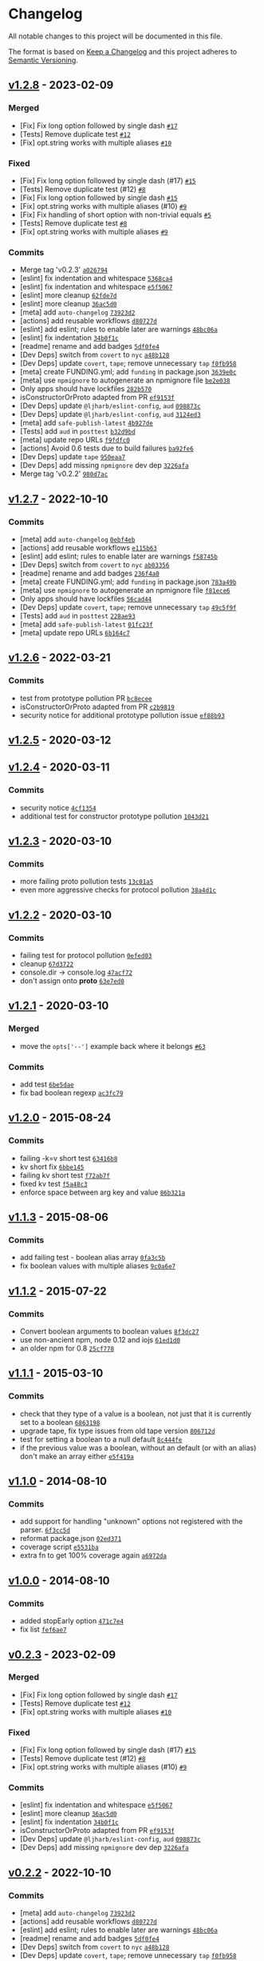 * Changelog
:PROPERTIES:
:CUSTOM_ID: changelog
:END:
All notable changes to this project will be documented in this file.

The format is based on [[https://keepachangelog.com/en/1.0.0/][Keep a
Changelog]] and this project adheres to
[[https://semver.org/spec/v2.0.0.html][Semantic Versioning]].

** [[https://github.com/minimistjs/minimist/compare/v1.2.7...v1.2.8][v1.2.8]] - 2023-02-09
:PROPERTIES:
:CUSTOM_ID: v1.2.8---2023-02-09
:END:
*** Merged
:PROPERTIES:
:CUSTOM_ID: merged
:END:
- [Fix] Fix long option followed by single dash
  [[https://github.com/minimistjs/minimist/pull/17][=#17=]]
- [Tests] Remove duplicate test
  [[https://github.com/minimistjs/minimist/pull/12][=#12=]]
- [Fix] opt.string works with multiple aliases
  [[https://github.com/minimistjs/minimist/pull/10][=#10=]]

*** Fixed
:PROPERTIES:
:CUSTOM_ID: fixed
:END:
- [Fix] Fix long option followed by single dash (#17)
  [[https://github.com/minimistjs/minimist/issues/15][=#15=]]
- [Tests] Remove duplicate test (#12)
  [[https://github.com/minimistjs/minimist/issues/8][=#8=]]
- [Fix] Fix long option followed by single dash
  [[https://github.com/minimistjs/minimist/issues/15][=#15=]]
- [Fix] opt.string works with multiple aliases (#10)
  [[https://github.com/minimistjs/minimist/issues/9][=#9=]]
- [Fix] Fix handling of short option with non-trivial equals
  [[https://github.com/minimistjs/minimist/issues/5][=#5=]]
- [Tests] Remove duplicate test
  [[https://github.com/minimistjs/minimist/issues/8][=#8=]]
- [Fix] opt.string works with multiple aliases
  [[https://github.com/minimistjs/minimist/issues/9][=#9=]]

*** Commits
:PROPERTIES:
:CUSTOM_ID: commits
:END:
- Merge tag 'v0.2.3'
  [[https://github.com/minimistjs/minimist/commit/a0267947c7870fc5847cf2d437fbe33f392767da][=a026794=]]
- [eslint] fix indentation and whitespace
  [[https://github.com/minimistjs/minimist/commit/5368ca4147e974138a54cc0dc4cea8f756546b70][=5368ca4=]]
- [eslint] fix indentation and whitespace
  [[https://github.com/minimistjs/minimist/commit/e5f5067259ceeaf0b098d14bec910f87e58708c7][=e5f5067=]]
- [eslint] more cleanup
  [[https://github.com/minimistjs/minimist/commit/62fde7d935f83417fb046741531a9e2346a36976][=62fde7d=]]
- [eslint] more cleanup
  [[https://github.com/minimistjs/minimist/commit/36ac5d0d95e4947d074e5737d94814034ca335d1][=36ac5d0=]]
- [meta] add =auto-changelog=
  [[https://github.com/minimistjs/minimist/commit/73923d223553fca08b1ba77e3fbc2a492862ae4c][=73923d2=]]
- [actions] add reusable workflows
  [[https://github.com/minimistjs/minimist/commit/d80727df77bfa9e631044d7f16368d8f09242c91][=d80727d=]]
- [eslint] add eslint; rules to enable later are warnings
  [[https://github.com/minimistjs/minimist/commit/48bc06a1b41f00e9cdf183db34f7a51ba70e98d4][=48bc06a=]]
- [eslint] fix indentation
  [[https://github.com/minimistjs/minimist/commit/34b0f1ccaa45183c3c4f06a91f9b405180a6f982][=34b0f1c=]]
- [readme] rename and add badges
  [[https://github.com/minimistjs/minimist/commit/5df0fe49211bd09a3636f8686a7cb3012c3e98f0][=5df0fe4=]]
- [Dev Deps] switch from =covert= to =nyc=
  [[https://github.com/minimistjs/minimist/commit/a48b128fdb8d427dfb20a15273f83e38d97bef07][=a48b128=]]
- [Dev Deps] update =covert=, =tape=; remove unnecessary =tap=
  [[https://github.com/minimistjs/minimist/commit/f0fb958e9a1fe980cdffc436a211b0bda58f621b][=f0fb958=]]
- [meta] create FUNDING.yml; add =funding= in package.json
  [[https://github.com/minimistjs/minimist/commit/3639e0c819359a366387e425ab6eabf4c78d3caa][=3639e0c=]]
- [meta] use =npmignore= to autogenerate an npmignore file
  [[https://github.com/minimistjs/minimist/commit/be2e038c342d8333b32f0fde67a0026b79c8150e][=be2e038=]]
- Only apps should have lockfiles
  [[https://github.com/minimistjs/minimist/commit/282b570e7489d01b03f2d6d3dabf79cd3e5f84cf][=282b570=]]
- isConstructorOrProto adapted from PR
  [[https://github.com/minimistjs/minimist/commit/ef9153fc52b6cea0744b2239921c5dcae4697f11][=ef9153f=]]
- [Dev Deps] update =@ljharb/eslint-config=, =aud=
  [[https://github.com/minimistjs/minimist/commit/098873c213cdb7c92e55ae1ef5aa1af3a8192a79][=098873c=]]
- [Dev Deps] update =@ljharb/eslint-config=, =aud=
  [[https://github.com/minimistjs/minimist/commit/3124ed3e46306301ebb3c834874ce0241555c2c4][=3124ed3=]]
- [meta] add =safe-publish-latest=
  [[https://github.com/minimistjs/minimist/commit/4b927de696d561c636b4f43bf49d4597cb36d6d6][=4b927de=]]
- [Tests] add =aud= in =posttest=
  [[https://github.com/minimistjs/minimist/commit/b32d9bd0ab340f4e9f8c3a97ff2a4424f25fab8c][=b32d9bd=]]
- [meta] update repo URLs
  [[https://github.com/minimistjs/minimist/commit/f9fdfc032c54884d9a9996a390c63cd0719bbe1a][=f9fdfc0=]]
- [actions] Avoid 0.6 tests due to build failures
  [[https://github.com/minimistjs/minimist/commit/ba92fe6ebbdc0431cca9a2ea8f27beb492f5e4ec][=ba92fe6=]]
- [Dev Deps] update =tape=
  [[https://github.com/minimistjs/minimist/commit/950eaa74f112e04d23e9c606c67472c46739b473][=950eaa7=]]
- [Dev Deps] add missing =npmignore= dev dep
  [[https://github.com/minimistjs/minimist/commit/3226afaf09e9d127ca369742437fe6e88f752d6b][=3226afa=]]
- Merge tag 'v0.2.2'
  [[https://github.com/minimistjs/minimist/commit/980d7ac61a0b4bd552711251ac107d506b23e41f][=980d7ac=]]

** [[https://github.com/minimistjs/minimist/compare/v1.2.6...v1.2.7][v1.2.7]] - 2022-10-10
:PROPERTIES:
:CUSTOM_ID: v1.2.7---2022-10-10
:END:
*** Commits
:PROPERTIES:
:CUSTOM_ID: commits-1
:END:
- [meta] add =auto-changelog=
  [[https://github.com/minimistjs/minimist/commit/0ebf4ebcd5f7787a5524d31a849ef41316b83c3c][=0ebf4eb=]]
- [actions] add reusable workflows
  [[https://github.com/minimistjs/minimist/commit/e115b63fa9d3909f33b00a2db647ff79068388de][=e115b63=]]
- [eslint] add eslint; rules to enable later are warnings
  [[https://github.com/minimistjs/minimist/commit/f58745b9bb84348e1be72af7dbba5840c7c13013][=f58745b=]]
- [Dev Deps] switch from =covert= to =nyc=
  [[https://github.com/minimistjs/minimist/commit/ab033567b9c8b31117cb026dc7f1e592ce455c65][=ab03356=]]
- [readme] rename and add badges
  [[https://github.com/minimistjs/minimist/commit/236f4a07e4ebe5ee44f1496ec6974991ab293ffd][=236f4a0=]]
- [meta] create FUNDING.yml; add =funding= in package.json
  [[https://github.com/minimistjs/minimist/commit/783a49bfd47e8335d3098a8cac75662cf71eb32a][=783a49b=]]
- [meta] use =npmignore= to autogenerate an npmignore file
  [[https://github.com/minimistjs/minimist/commit/f81ece6aaec2fa14e69ff4f1e0407a8c4e2635a2][=f81ece6=]]
- Only apps should have lockfiles
  [[https://github.com/minimistjs/minimist/commit/56cad44c7f879b9bb5ec18fcc349308024a89bfc][=56cad44=]]
- [Dev Deps] update =covert=, =tape=; remove unnecessary =tap=
  [[https://github.com/minimistjs/minimist/commit/49c5f9fb7e6a92db9eb340cc679de92fb3aacded][=49c5f9f=]]
- [Tests] add =aud= in =posttest=
  [[https://github.com/minimistjs/minimist/commit/228ae938f3cd9db9dfd8bd7458b076a7b2aef280][=228ae93=]]
- [meta] add =safe-publish-latest=
  [[https://github.com/minimistjs/minimist/commit/01fc23f5104f85c75059972e01dd33796ab529ff][=01fc23f=]]
- [meta] update repo URLs
  [[https://github.com/minimistjs/minimist/commit/6b164c7d68e0b6bf32f894699effdfb7c63041dd][=6b164c7=]]

** [[https://github.com/minimistjs/minimist/compare/v1.2.5...v1.2.6][v1.2.6]] - 2022-03-21
:PROPERTIES:
:CUSTOM_ID: v1.2.6---2022-03-21
:END:
*** Commits
:PROPERTIES:
:CUSTOM_ID: commits-2
:END:
- test from prototype pollution PR
  [[https://github.com/minimistjs/minimist/commit/bc8ecee43875261f4f17eb20b1243d3ed15e70eb][=bc8ecee=]]
- isConstructorOrProto adapted from PR
  [[https://github.com/minimistjs/minimist/commit/c2b981977fa834b223b408cfb860f933c9811e4d][=c2b9819=]]
- security notice for additional prototype pollution issue
  [[https://github.com/minimistjs/minimist/commit/ef88b9325f77b5ee643ccfc97e2ebda577e4c4e2][=ef88b93=]]

** [[https://github.com/minimistjs/minimist/compare/v1.2.4...v1.2.5][v1.2.5]] - 2020-03-12
:PROPERTIES:
:CUSTOM_ID: v1.2.5---2020-03-12
:END:
** [[https://github.com/minimistjs/minimist/compare/v1.2.3...v1.2.4][v1.2.4]] - 2020-03-11
:PROPERTIES:
:CUSTOM_ID: v1.2.4---2020-03-11
:END:
*** Commits
:PROPERTIES:
:CUSTOM_ID: commits-3
:END:
- security notice
  [[https://github.com/minimistjs/minimist/commit/4cf1354839cb972e38496d35e12f806eea92c11f][=4cf1354=]]
- additional test for constructor prototype pollution
  [[https://github.com/minimistjs/minimist/commit/1043d212c3caaf871966e710f52cfdf02f9eea4b][=1043d21=]]

** [[https://github.com/minimistjs/minimist/compare/v1.2.2...v1.2.3][v1.2.3]] - 2020-03-10
:PROPERTIES:
:CUSTOM_ID: v1.2.3---2020-03-10
:END:
*** Commits
:PROPERTIES:
:CUSTOM_ID: commits-4
:END:
- more failing proto pollution tests
  [[https://github.com/minimistjs/minimist/commit/13c01a5327736903704984b7f65616b8476850cc][=13c01a5=]]
- even more aggressive checks for protocol pollution
  [[https://github.com/minimistjs/minimist/commit/38a4d1caead72ef99e824bb420a2528eec03d9ab][=38a4d1c=]]

** [[https://github.com/minimistjs/minimist/compare/v1.2.1...v1.2.2][v1.2.2]] - 2020-03-10
:PROPERTIES:
:CUSTOM_ID: v1.2.2---2020-03-10
:END:
*** Commits
:PROPERTIES:
:CUSTOM_ID: commits-5
:END:
- failing test for protocol pollution
  [[https://github.com/minimistjs/minimist/commit/0efed0340ec8433638758f7ca0c77cb20a0bfbab][=0efed03=]]
- cleanup
  [[https://github.com/minimistjs/minimist/commit/67d3722413448d00a62963d2d30c34656a92d7e2][=67d3722=]]
- console.dir -> console.log
  [[https://github.com/minimistjs/minimist/commit/47acf72c715a630bf9ea013867f47f1dd69dfc54][=47acf72=]]
- don't assign onto *proto*
  [[https://github.com/minimistjs/minimist/commit/63e7ed05aa4b1889ec2f3b196426db4500cbda94][=63e7ed0=]]

** [[https://github.com/minimistjs/minimist/compare/v1.2.0...v1.2.1][v1.2.1]] - 2020-03-10
:PROPERTIES:
:CUSTOM_ID: v1.2.1---2020-03-10
:END:
*** Merged
:PROPERTIES:
:CUSTOM_ID: merged-1
:END:
- move the =opts['--']= example back where it belongs
  [[https://github.com/minimistjs/minimist/pull/63][=#63=]]

*** Commits
:PROPERTIES:
:CUSTOM_ID: commits-6
:END:
- add test
  [[https://github.com/minimistjs/minimist/commit/6be5dae35a32a987bcf4137fcd6c19c5200ee909][=6be5dae=]]
- fix bad boolean regexp
  [[https://github.com/minimistjs/minimist/commit/ac3fc796e63b95128fdbdf67ea7fad71bd59aa76][=ac3fc79=]]

** [[https://github.com/minimistjs/minimist/compare/v1.1.3...v1.2.0][v1.2.0]] - 2015-08-24
:PROPERTIES:
:CUSTOM_ID: v1.2.0---2015-08-24
:END:
*** Commits
:PROPERTIES:
:CUSTOM_ID: commits-7
:END:
- failing -k=v short test
  [[https://github.com/minimistjs/minimist/commit/63416b8cd1d0d70e4714564cce465a36e4dd26d7][=63416b8=]]
- kv short fix
  [[https://github.com/minimistjs/minimist/commit/6bbe14529166245e86424f220a2321442fe88dc3][=6bbe145=]]
- failing kv short test
  [[https://github.com/minimistjs/minimist/commit/f72ab7f4572adc52902c9b6873cc969192f01b10][=f72ab7f=]]
- fixed kv test
  [[https://github.com/minimistjs/minimist/commit/f5a48c3e50e40ca54f00c8e84de4b4d6e9897fa8][=f5a48c3=]]
- enforce space between arg key and value
  [[https://github.com/minimistjs/minimist/commit/86b321affe648a8e016c095a4f0efa9d9074f502][=86b321a=]]

** [[https://github.com/minimistjs/minimist/compare/v1.1.2...v1.1.3][v1.1.3]] - 2015-08-06
:PROPERTIES:
:CUSTOM_ID: v1.1.3---2015-08-06
:END:
*** Commits
:PROPERTIES:
:CUSTOM_ID: commits-8
:END:
- add failing test - boolean alias array
  [[https://github.com/minimistjs/minimist/commit/0fa3c5b3dd98551ddecf5392831b4c21211743fc][=0fa3c5b=]]
- fix boolean values with multiple aliases
  [[https://github.com/minimistjs/minimist/commit/9c0a6e7de25a273b11bbf9a7464f0bd833779795][=9c0a6e7=]]

** [[https://github.com/minimistjs/minimist/compare/v1.1.1...v1.1.2][v1.1.2]] - 2015-07-22
:PROPERTIES:
:CUSTOM_ID: v1.1.2---2015-07-22
:END:
*** Commits
:PROPERTIES:
:CUSTOM_ID: commits-9
:END:
- Convert boolean arguments to boolean values
  [[https://github.com/minimistjs/minimist/commit/8f3dc27cf833f1d54671b6d0bcb55c2fe19672a9][=8f3dc27=]]
- use non-ancient npm, node 0.12 and iojs
  [[https://github.com/minimistjs/minimist/commit/61ed1d034b9ec7282764ce76f3992b1a0b4906ae][=61ed1d0=]]
- an older npm for 0.8
  [[https://github.com/minimistjs/minimist/commit/25cf778b1220e7838a526832ad6972f75244054f][=25cf778=]]

** [[https://github.com/minimistjs/minimist/compare/v1.1.0...v1.1.1][v1.1.1]] - 2015-03-10
:PROPERTIES:
:CUSTOM_ID: v1.1.1---2015-03-10
:END:
*** Commits
:PROPERTIES:
:CUSTOM_ID: commits-10
:END:
- check that they type of a value is a boolean, not just that it is
  currently set to a boolean
  [[https://github.com/minimistjs/minimist/commit/6863198e36139830ff1f20ffdceaddd93f2c1db9][=6863198=]]
- upgrade tape, fix type issues from old tape version
  [[https://github.com/minimistjs/minimist/commit/806712df91604ed02b8e39aa372b84aea659ee34][=806712d=]]
- test for setting a boolean to a null default
  [[https://github.com/minimistjs/minimist/commit/8c444fe89384ded7d441c120915ea60620b01dd3][=8c444fe=]]
- if the previous value was a boolean, without an default (or with an
  alias) don't make an array either
  [[https://github.com/minimistjs/minimist/commit/e5f419a3b5b3bc3f9e5ac71b7040621af70ed2dd][=e5f419a=]]

** [[https://github.com/minimistjs/minimist/compare/v1.0.0...v1.1.0][v1.1.0]] - 2014-08-10
:PROPERTIES:
:CUSTOM_ID: v1.1.0---2014-08-10
:END:
*** Commits
:PROPERTIES:
:CUSTOM_ID: commits-11
:END:
- add support for handling "unknown" options not registered with the
  parser.
  [[https://github.com/minimistjs/minimist/commit/6f3cc5d4e84524932a6ef2ce3592acc67cdd4383][=6f3cc5d=]]
- reformat package.json
  [[https://github.com/minimistjs/minimist/commit/02ed37115194d3697ff358e8e25e5e66bab1d9f8][=02ed371=]]
- coverage script
  [[https://github.com/minimistjs/minimist/commit/e5531ba0479da3b8138d3d8cac545d84ccb1c8df][=e5531ba=]]
- extra fn to get 100% coverage again
  [[https://github.com/minimistjs/minimist/commit/a6972da89e56bf77642f8ec05a13b6558db93498][=a6972da=]]

** [[https://github.com/minimistjs/minimist/compare/v0.2.3...v1.0.0][v1.0.0]] - 2014-08-10
:PROPERTIES:
:CUSTOM_ID: v1.0.0---2014-08-10
:END:
*** Commits
:PROPERTIES:
:CUSTOM_ID: commits-12
:END:
- added stopEarly option
  [[https://github.com/minimistjs/minimist/commit/471c7e4a7e910fc7ad8f9df850a186daf32c64e9][=471c7e4=]]
- fix list
  [[https://github.com/minimistjs/minimist/commit/fef6ae79c38b9dc1c49569abb7cd04eb965eac5e][=fef6ae7=]]

** [[https://github.com/minimistjs/minimist/compare/v0.2.2...v0.2.3][v0.2.3]] - 2023-02-09
:PROPERTIES:
:CUSTOM_ID: v0.2.3---2023-02-09
:END:
*** Merged
:PROPERTIES:
:CUSTOM_ID: merged-2
:END:
- [Fix] Fix long option followed by single dash
  [[https://github.com/minimistjs/minimist/pull/17][=#17=]]
- [Tests] Remove duplicate test
  [[https://github.com/minimistjs/minimist/pull/12][=#12=]]
- [Fix] opt.string works with multiple aliases
  [[https://github.com/minimistjs/minimist/pull/10][=#10=]]

*** Fixed
:PROPERTIES:
:CUSTOM_ID: fixed-1
:END:
- [Fix] Fix long option followed by single dash (#17)
  [[https://github.com/minimistjs/minimist/issues/15][=#15=]]
- [Tests] Remove duplicate test (#12)
  [[https://github.com/minimistjs/minimist/issues/8][=#8=]]
- [Fix] opt.string works with multiple aliases (#10)
  [[https://github.com/minimistjs/minimist/issues/9][=#9=]]

*** Commits
:PROPERTIES:
:CUSTOM_ID: commits-13
:END:
- [eslint] fix indentation and whitespace
  [[https://github.com/minimistjs/minimist/commit/e5f5067259ceeaf0b098d14bec910f87e58708c7][=e5f5067=]]
- [eslint] more cleanup
  [[https://github.com/minimistjs/minimist/commit/36ac5d0d95e4947d074e5737d94814034ca335d1][=36ac5d0=]]
- [eslint] fix indentation
  [[https://github.com/minimistjs/minimist/commit/34b0f1ccaa45183c3c4f06a91f9b405180a6f982][=34b0f1c=]]
- isConstructorOrProto adapted from PR
  [[https://github.com/minimistjs/minimist/commit/ef9153fc52b6cea0744b2239921c5dcae4697f11][=ef9153f=]]
- [Dev Deps] update =@ljharb/eslint-config=, =aud=
  [[https://github.com/minimistjs/minimist/commit/098873c213cdb7c92e55ae1ef5aa1af3a8192a79][=098873c=]]
- [Dev Deps] add missing =npmignore= dev dep
  [[https://github.com/minimistjs/minimist/commit/3226afaf09e9d127ca369742437fe6e88f752d6b][=3226afa=]]

** [[https://github.com/minimistjs/minimist/compare/v0.2.1...v0.2.2][v0.2.2]] - 2022-10-10
:PROPERTIES:
:CUSTOM_ID: v0.2.2---2022-10-10
:END:
*** Commits
:PROPERTIES:
:CUSTOM_ID: commits-14
:END:
- [meta] add =auto-changelog=
  [[https://github.com/minimistjs/minimist/commit/73923d223553fca08b1ba77e3fbc2a492862ae4c][=73923d2=]]
- [actions] add reusable workflows
  [[https://github.com/minimistjs/minimist/commit/d80727df77bfa9e631044d7f16368d8f09242c91][=d80727d=]]
- [eslint] add eslint; rules to enable later are warnings
  [[https://github.com/minimistjs/minimist/commit/48bc06a1b41f00e9cdf183db34f7a51ba70e98d4][=48bc06a=]]
- [readme] rename and add badges
  [[https://github.com/minimistjs/minimist/commit/5df0fe49211bd09a3636f8686a7cb3012c3e98f0][=5df0fe4=]]
- [Dev Deps] switch from =covert= to =nyc=
  [[https://github.com/minimistjs/minimist/commit/a48b128fdb8d427dfb20a15273f83e38d97bef07][=a48b128=]]
- [Dev Deps] update =covert=, =tape=; remove unnecessary =tap=
  [[https://github.com/minimistjs/minimist/commit/f0fb958e9a1fe980cdffc436a211b0bda58f621b][=f0fb958=]]
- [meta] create FUNDING.yml; add =funding= in package.json
  [[https://github.com/minimistjs/minimist/commit/3639e0c819359a366387e425ab6eabf4c78d3caa][=3639e0c=]]
- [meta] use =npmignore= to autogenerate an npmignore file
  [[https://github.com/minimistjs/minimist/commit/be2e038c342d8333b32f0fde67a0026b79c8150e][=be2e038=]]
- Only apps should have lockfiles
  [[https://github.com/minimistjs/minimist/commit/282b570e7489d01b03f2d6d3dabf79cd3e5f84cf][=282b570=]]
- [meta] add =safe-publish-latest=
  [[https://github.com/minimistjs/minimist/commit/4b927de696d561c636b4f43bf49d4597cb36d6d6][=4b927de=]]
- [Tests] add =aud= in =posttest=
  [[https://github.com/minimistjs/minimist/commit/b32d9bd0ab340f4e9f8c3a97ff2a4424f25fab8c][=b32d9bd=]]
- [meta] update repo URLs
  [[https://github.com/minimistjs/minimist/commit/f9fdfc032c54884d9a9996a390c63cd0719bbe1a][=f9fdfc0=]]

** [[https://github.com/minimistjs/minimist/compare/v0.2.0...v0.2.1][v0.2.1]] - 2020-03-12
:PROPERTIES:
:CUSTOM_ID: v0.2.1---2020-03-12
:END:
** [[https://github.com/minimistjs/minimist/compare/v0.1.0...v0.2.0][v0.2.0]] - 2014-06-19
:PROPERTIES:
:CUSTOM_ID: v0.2.0---2014-06-19
:END:
*** Commits
:PROPERTIES:
:CUSTOM_ID: commits-15
:END:
- support all-boolean mode
  [[https://github.com/minimistjs/minimist/commit/450a97f6e2bc85c7a4a13185c19a818d9a5ebe69][=450a97f=]]

** [[https://github.com/minimistjs/minimist/compare/v0.0.10...v0.1.0][v0.1.0]] - 2014-05-12
:PROPERTIES:
:CUSTOM_ID: v0.1.0---2014-05-12
:END:
*** Commits
:PROPERTIES:
:CUSTOM_ID: commits-16
:END:
- Provide a mechanism to segregate -- arguments
  [[https://github.com/minimistjs/minimist/commit/ce4a1e63a7e8d5ab88d2a3768adefa6af98a445a][=ce4a1e6=]]
- documented argv['--']
  [[https://github.com/minimistjs/minimist/commit/14db0e6dbc6d2b9e472adaa54dad7004b364634f][=14db0e6=]]
- Adding a test-case for notFlags segregation
  [[https://github.com/minimistjs/minimist/commit/715c1e3714be223f998f6c537af6b505f0236c16][=715c1e3=]]

** [[https://github.com/minimistjs/minimist/compare/v0.0.9...v0.0.10][v0.0.10]] - 2014-05-11
:PROPERTIES:
:CUSTOM_ID: v0.0.10---2014-05-11
:END:
*** Commits
:PROPERTIES:
:CUSTOM_ID: commits-17
:END:
- dedicated boolean test
  [[https://github.com/minimistjs/minimist/commit/46e448f9f513cfeb2bcc8b688b9b47ba1e515c2b][=46e448f=]]
- dedicated num test
  [[https://github.com/minimistjs/minimist/commit/9bf2d36f1d3b8795be90b8f7de0a937f098aa394][=9bf2d36=]]
- aliased values treated as strings
  [[https://github.com/minimistjs/minimist/commit/1ab743bad4484d69f1259bed42f9531de01119de][=1ab743b=]]
- cover the case of already numbers, at 100% coverage
  [[https://github.com/minimistjs/minimist/commit/b2bb04436599d77a2ce029e8e555e25b3aa55d13][=b2bb044=]]
- another test for higher coverage
  [[https://github.com/minimistjs/minimist/commit/3662624be976d5489d486a856849c048d13be903][=3662624=]]

** [[https://github.com/minimistjs/minimist/compare/v0.0.8...v0.0.9][v0.0.9]] - 2014-05-08
:PROPERTIES:
:CUSTOM_ID: v0.0.9---2014-05-08
:END:
*** Commits
:PROPERTIES:
:CUSTOM_ID: commits-18
:END:
- Eliminate =longest= fn.
  [[https://github.com/minimistjs/minimist/commit/824f642038d1b02ede68b6261d1d65163390929a][=824f642=]]

** [[https://github.com/minimistjs/minimist/compare/v0.0.7...v0.0.8][v0.0.8]] - 2014-02-20
:PROPERTIES:
:CUSTOM_ID: v0.0.8---2014-02-20
:END:
*** Commits
:PROPERTIES:
:CUSTOM_ID: commits-19
:END:
- return '' if flag is string and empty
  [[https://github.com/minimistjs/minimist/commit/fa63ed4651a4ef4eefddce34188e0d98d745a263][=fa63ed4=]]
- handle joined single letters
  [[https://github.com/minimistjs/minimist/commit/66c248f0241d4d421d193b022e9e365f11178534][=66c248f=]]

** [[https://github.com/minimistjs/minimist/compare/v0.0.6...v0.0.7][v0.0.7]] - 2014-02-08
:PROPERTIES:
:CUSTOM_ID: v0.0.7---2014-02-08
:END:
*** Commits
:PROPERTIES:
:CUSTOM_ID: commits-20
:END:
- another swap of .test for .match
  [[https://github.com/minimistjs/minimist/commit/d1da40819acbe846d89a5c02721211e3c1260dde][=d1da408=]]

** [[https://github.com/minimistjs/minimist/compare/v0.0.5...v0.0.6][v0.0.6]] - 2014-02-08
:PROPERTIES:
:CUSTOM_ID: v0.0.6---2014-02-08
:END:
*** Commits
:PROPERTIES:
:CUSTOM_ID: commits-21
:END:
- use .test() instead of .match() to not crash on non-string values in
  the arguments array
  [[https://github.com/minimistjs/minimist/commit/7e0d1add8c9e5b9b20a4d3d0f9a94d824c578da1][=7e0d1ad=]]

** [[https://github.com/minimistjs/minimist/compare/v0.0.4...v0.0.5][v0.0.5]] - 2013-09-18
:PROPERTIES:
:CUSTOM_ID: v0.0.5---2013-09-18
:END:
*** Commits
:PROPERTIES:
:CUSTOM_ID: commits-22
:END:
- Improve '--' handling.
  [[https://github.com/minimistjs/minimist/commit/b11822c09cc9d2460f30384d12afc0b953c037a4][=b11822c=]]

** [[https://github.com/minimistjs/minimist/compare/v0.0.3...v0.0.4][v0.0.4]] - 2013-09-17
:PROPERTIES:
:CUSTOM_ID: v0.0.4---2013-09-17
:END:
** [[https://github.com/minimistjs/minimist/compare/v0.0.2...v0.0.3][v0.0.3]] - 2013-09-12
:PROPERTIES:
:CUSTOM_ID: v0.0.3---2013-09-12
:END:
*** Commits
:PROPERTIES:
:CUSTOM_ID: commits-23
:END:
- failing test for single dash preceeding a double dash
  [[https://github.com/minimistjs/minimist/commit/b465514b82c9ae28972d714facd951deb2ad762b][=b465514=]]
- fix for the dot test
  [[https://github.com/minimistjs/minimist/commit/6a095f1d364c8fab2d6753d2291a0649315d297a][=6a095f1=]]

** [[https://github.com/minimistjs/minimist/compare/v0.0.1...v0.0.2][v0.0.2]] - 2013-08-28
:PROPERTIES:
:CUSTOM_ID: v0.0.2---2013-08-28
:END:
*** Commits
:PROPERTIES:
:CUSTOM_ID: commits-24
:END:
- allow dotted aliases & defaults
  [[https://github.com/minimistjs/minimist/commit/321c33e755485faaeb44eeb1c05d33b2e0a5a7c4][=321c33e=]]
- use a better version of ff
  [[https://github.com/minimistjs/minimist/commit/e40f61114cf7be6f7947f7b3eed345853a67dbbb][=e40f611=]]

** [[https://github.com/minimistjs/minimist/compare/v0.0.0...v0.0.1][v0.0.1]] - 2013-06-25
:PROPERTIES:
:CUSTOM_ID: v0.0.1---2013-06-25
:END:
*** Commits
:PROPERTIES:
:CUSTOM_ID: commits-25
:END:
- remove trailing commas
  [[https://github.com/minimistjs/minimist/commit/6ff0fa055064f15dbe06d50b89d5173a6796e1db][=6ff0fa0=]]

** v0.0.0 - 2013-06-25
:PROPERTIES:
:CUSTOM_ID: v0.0.0---2013-06-25
:END:
*** Commits
:PROPERTIES:
:CUSTOM_ID: commits-26
:END:
- half of the parse test ported
  [[https://github.com/minimistjs/minimist/commit/307932601325087de6cf94188eb798ffc4f3088a][=3079326=]]
- stripped down code and a passing test from optimist
  [[https://github.com/minimistjs/minimist/commit/7cced88d82e399d1a03ed23eb667f04d3f320d10][=7cced88=]]
- ported parse tests completely over
  [[https://github.com/minimistjs/minimist/commit/944875452e0820df6830b1408c26a0f7d3e1db04][=9448754=]]
- docs, package.json
  [[https://github.com/minimistjs/minimist/commit/a5bf46ac9bb3bd114a9c340276c62c1091e538d5][=a5bf46a=]]
- move more short tests into short.js
  [[https://github.com/minimistjs/minimist/commit/503edb5c41d89c0d40831ee517154fc13b0f18b9][=503edb5=]]
- default bool test was wrong, not the code
  [[https://github.com/minimistjs/minimist/commit/1b9f5db4741b49962846081b68518de824992097][=1b9f5db=]]
- passing long tests ripped out of parse.js
  [[https://github.com/minimistjs/minimist/commit/7972c4aff1f4803079e1668006658e2a761a0428][=7972c4a=]]
- badges
  [[https://github.com/minimistjs/minimist/commit/84c037063664d42878aace715fe6572ce01b6f3b][=84c0370=]]
- all the tests now ported, some failures
  [[https://github.com/minimistjs/minimist/commit/64239edfe92c711c4eb0da254fcdfad2a5fdb605][=64239ed=]]
- failing short test
  [[https://github.com/minimistjs/minimist/commit/f8a534112dd1138d2fad722def56a848480c446f][=f8a5341=]]
- fixed the numeric test
  [[https://github.com/minimistjs/minimist/commit/6b034f37c79342c60083ed97fd222e16928aac51][=6b034f3=]]
